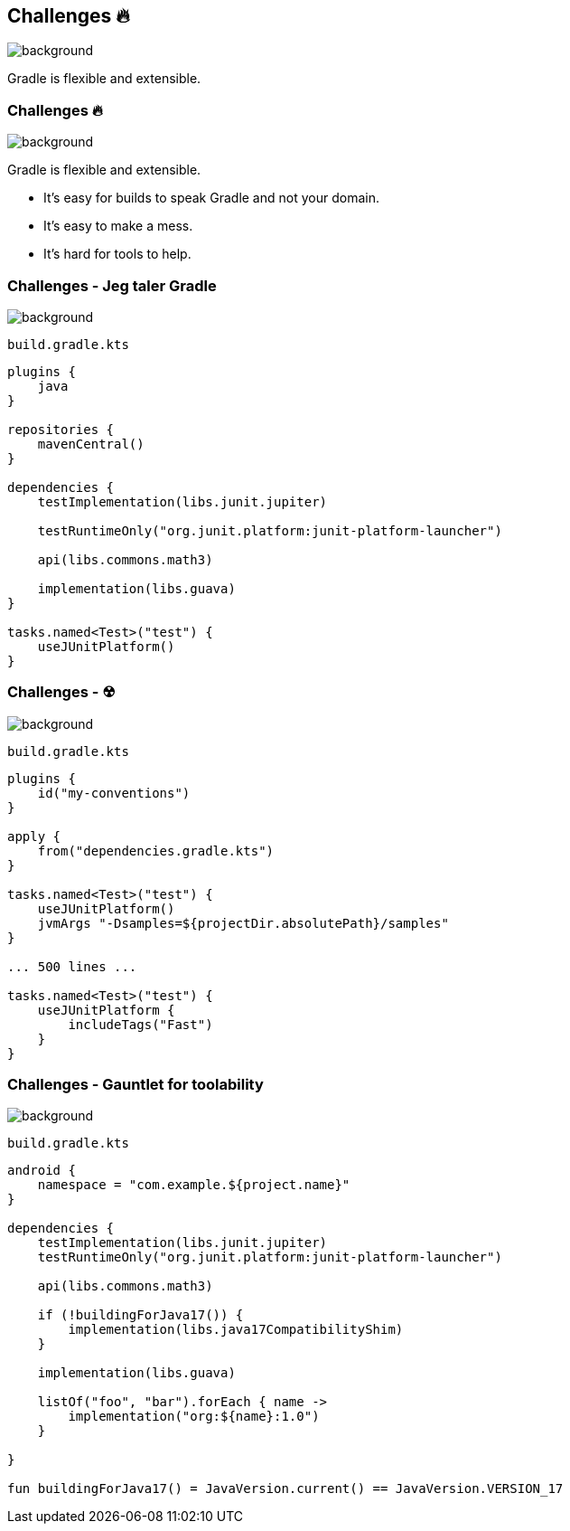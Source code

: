 [background-color="#02303a"]
== Challenges &#x1F525;
image::gradle/bg-7.png[background, size=cover]

Gradle is flexible and extensible.

=== Challenges &#x1F525;
image::gradle/bg-7.png[background, size=cover]

Gradle is flexible and extensible.

* It's easy for builds to speak Gradle and not your domain.
* It's easy to make a mess.
* It's hard for tools to help.

=== Challenges [.small]#- Jeg taler Gradle#
image::gradle/bg-7.png[background, size=cover]

`build.gradle.kts`
```kotlin
plugins {
    java
}

repositories {
    mavenCentral()
}

dependencies {
    testImplementation(libs.junit.jupiter)

    testRuntimeOnly("org.junit.platform:junit-platform-launcher")

    api(libs.commons.math3)

    implementation(libs.guava)
}

tasks.named<Test>("test") {
    useJUnitPlatform()
}
```

=== Challenges [.small]#- &#x2622;#
image::gradle/bg-7.png[background, size=cover]

`build.gradle.kts`
```kotlin
plugins {
    id("my-conventions")
}

apply {
    from("dependencies.gradle.kts")
}

tasks.named<Test>("test") {
    useJUnitPlatform()
    jvmArgs "-Dsamples=${projectDir.absolutePath}/samples"
}

... 500 lines ...

tasks.named<Test>("test") {
    useJUnitPlatform {
        includeTags("Fast")
    }
}
```

=== Challenges [.small]#- Gauntlet for toolability#
image::gradle/bg-7.png[background, size=cover]

`build.gradle.kts`
```kotlin
android {
    namespace = "com.example.${project.name}"
}

dependencies {
    testImplementation(libs.junit.jupiter)
    testRuntimeOnly("org.junit.platform:junit-platform-launcher")    

    api(libs.commons.math3)

    if (!buildingForJava17()) {
        implementation(libs.java17CompatibilityShim)
    } 
    
    implementation(libs.guava)

    listOf("foo", "bar").forEach { name ->
        implementation("org:${name}:1.0")
    }

}

fun buildingForJava17() = JavaVersion.current() == JavaVersion.VERSION_17
```
